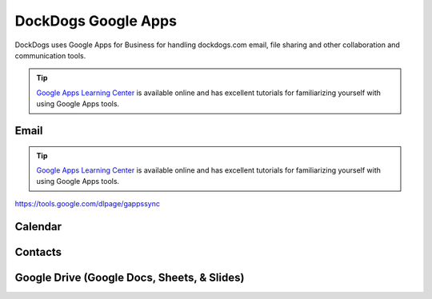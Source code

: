 DockDogs Google Apps
======================

DockDogs uses Google Apps for Business for handling dockdogs.com email, file sharing and other collaboration and communication tools.

.. tip:: `Google Apps Learning Center <https://apps.google.com/learning-center/>`_ is available online and has excellent tutorials for familiarizing yourself with using Google Apps tools. 



Email
~~~~~~~~~~~~~~~~~~

.. tip:: `Google Apps Learning Center <https://apps.google.com/learning-center/>`_ is available online and has excellent tutorials for familiarizing yourself with using Google Apps tools. 

https://tools.google.com/dlpage/gappssync



Calendar
~~~~~~~~~~~~~~~~~~~~



Contacts
~~~~~~~~~~~~~~~~~~~~~~~~





Google Drive (Google Docs, Sheets, & Slides)
~~~~~~~~~~~~~~~~~~~~~~~~~~~~~~~~~~~~~~~~~~~~~~
